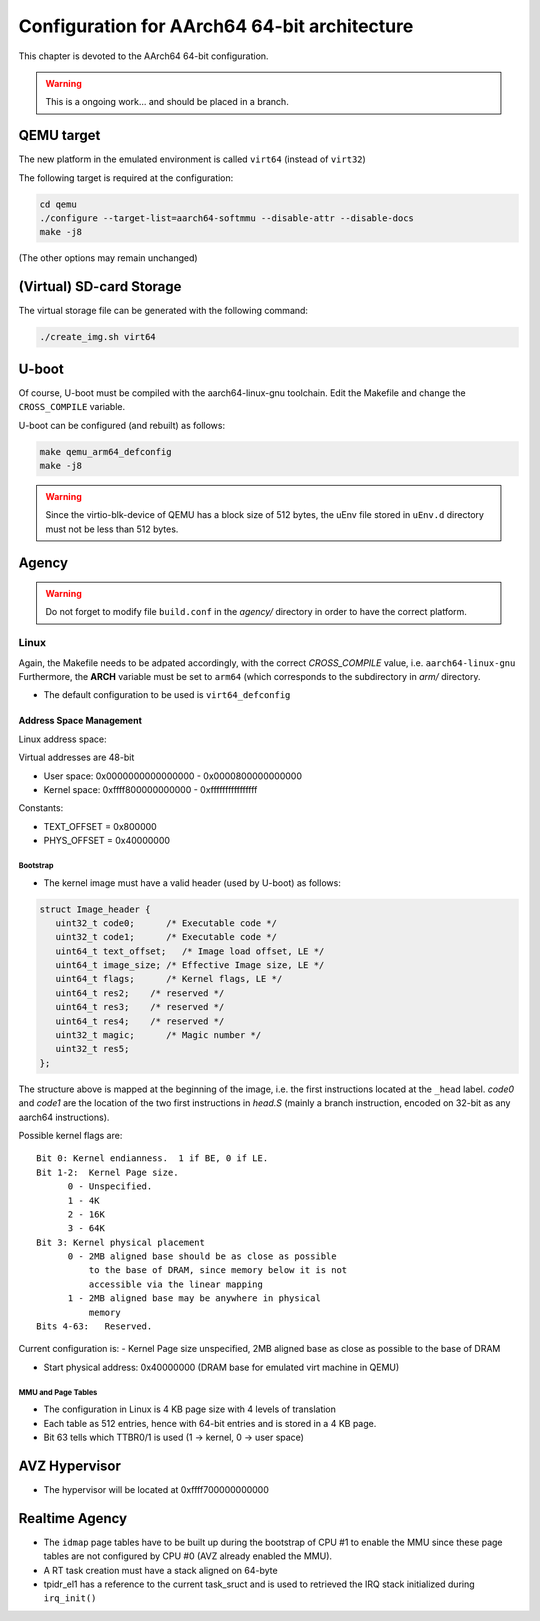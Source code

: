
=============================================
Configuration for AArch64 64-bit architecture
=============================================

This chapter is devoted to the AArch64 64-bit configuration.

.. warning::
   
   This is a ongoing work... and should be placed in a branch.
  

QEMU target
-----------

The new platform in the emulated environment is called ``virt64`` (instead of ``virt32``)

The following target is required at the configuration:

.. code:: bash

   cd qemu
   ./configure --target-list=aarch64-softmmu --disable-attr --disable-docs
   make -j8

(The other options may remain unchanged)

(Virtual) SD-card Storage
-------------------------

The virtual storage file can be generated with the following command:

.. code:: bash
   
   ./create_img.sh virt64

U-boot
------

Of course, U-boot must be compiled with the aarch64-linux-gnu toolchain.
Edit the Makefile and change the ``CROSS_COMPILE`` variable.

U-boot can be configured (and rebuilt) as follows:

.. code:: bash
   
   make qemu_arm64_defconfig
   make -j8

.. warning::

   Since the virtio-blk-device of QEMU has a block size of 512 bytes, the uEnv file
   stored in ``uEnv.d`` directory must not be less than 512 bytes.
   
Agency
------

.. warning::

   Do not forget to modify file ``build.conf`` in the *agency/* directory in order to have
   the correct platform.
   
Linux
~~~~~

Again, the Makefile needs to be adpated accordingly, with the correct *CROSS_COMPILE* value, i.e. ``aarch64-linux-gnu``
Furthermore, the **ARCH** variable must be set to ``arm64`` (which corresponds to the subdirectory in *arm/* directory.

- The default configuration to be used is  ``virt64_defconfig``

^^^^^^^^^^^^^^^^^^^^^^^^
Address Space Management
^^^^^^^^^^^^^^^^^^^^^^^^

Linux address space: 

Virtual addresses are 48-bit

- User space:     0x0000000000000000 - 0x0000800000000000
- Kernel space:   0xffff800000000000 - 0xffffffffffffffff

Constants:

- TEXT_OFFSET = 0x800000
- PHYS_OFFSET = 0x40000000

~~~~~~~~~
Bootstrap
~~~~~~~~~

- The kernel image must have a valid header (used by U-boot) as follows:

.. code-block:: c

   struct Image_header {
      uint32_t code0;      /* Executable code */
      uint32_t code1;      /* Executable code */
      uint64_t text_offset;   /* Image load offset, LE */
      uint64_t image_size; /* Effective Image size, LE */
      uint64_t flags;      /* Kernel flags, LE */
      uint64_t res2;    /* reserved */
      uint64_t res3;    /* reserved */
      uint64_t res4;    /* reserved */
      uint32_t magic;      /* Magic number */
      uint32_t res5;
   };

The structure above is mapped at the beginning of the image, i.e. the first instructions located
at the ``_head`` label. *code0* and *code1* are the location of the two first instructions in *head.S* 
(mainly a branch instruction, encoded on 32-bit as any aarch64 instructions).

Possible kernel flags are::

   Bit 0: Kernel endianness.  1 if BE, 0 if LE.
   Bit 1-2:  Kernel Page size.
         0 - Unspecified.
         1 - 4K
         2 - 16K
         3 - 64K
   Bit 3: Kernel physical placement
         0 - 2MB aligned base should be as close as possible
             to the base of DRAM, since memory below it is not
             accessible via the linear mapping
         1 - 2MB aligned base may be anywhere in physical
             memory
   Bits 4-63:   Reserved.

Current configuration is:
- Kernel Page size unspecified, 2MB aligned base as close as possible to the base of DRAM
  

- Start physical address: 0x40000000 (DRAM base for emulated virt machine in QEMU)

 
~~~~~~~~~~~~~~~~~~~
MMU and Page Tables
~~~~~~~~~~~~~~~~~~~

- The configuration in Linux is 4 KB page size with 4 levels of translation
- Each table as 512 entries, hence with 64-bit entries and is stored in a 4 KB page.
- Bit 63 tells which TTBR0/1 is used (1 -> kernel, 0 -> user space)

AVZ Hypervisor
--------------

- The hypervisor will be located at 0xffff700000000000


Realtime Agency
---------------

- The ``idmap`` page tables have to be built up during the bootstrap of CPU #1 to enable the MMU since these page tables are not configured by CPU #0 (AVZ already enabled the MMU).
- A RT task creation must have a stack aligned on 64-byte
- tpidr_el1 has a reference to the current task_sruct and is used to retrieved the IRQ stack initialized during ``irq_init()``
 
